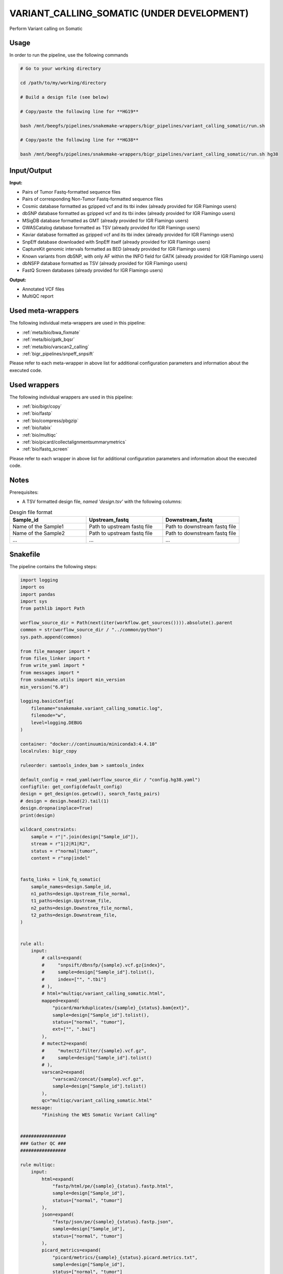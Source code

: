 .. _`Variant_Calling_Somatic (under development)`:

VARIANT_CALLING_SOMATIC (UNDER DEVELOPMENT)
===========================================

Perform Variant calling on Somatic

Usage
-----

In order to run the pipeline, use the following commands

.. code-block:: bash 

  # Go to your working directory

  cd /path/to/my/working/directory

  # Build a design file (see below)

  # Copy/paste the following line for **HG19**

  bash /mnt/beegfs/pipelines/snakemake-wrappers/bigr_pipelines/variant_calling_somatic/run.sh

  # Copy/paste the following line for **HG38**

  bash /mnt/beegfs/pipelines/snakemake-wrappers/bigr_pipelines/variant_calling_somatic/run.sh hg38


Input/Output
------------


**Input:**

 
  
* Pairs of Tumor Fastq-formatted sequence files
  
 
  
* Pairs of corresponding Non-Tumor Fastq-formatted sequence files
  
 
  
* Cosmic database formatted as gzipped vcf and its tbi index (already provided for IGR Flamingo users)
  
 
  
* dbSNP database formatted as gzipped vcf and its tbi index (already provided for IGR Flamingo users)
  
 
  
* MSigDB database formatted as GMT (already provided for IGR Flamingo users)
  
 
  
* GWASCatalog database formatted as TSV (already provided for IGR Flamingo users)
  
 
  
* Kaviar database formatted as gzipped vcf and its tbi index (already provided for IGR Flamingo users)
  
 
  
* SnpEff database downloaded with SnpEff itself (already provided for IGR Flamingo users)
  
 
  
* CaptureKit genomic intervals formatted as BED (already provided for IGR Flamingo users)
  
 
  
* Known variants from dbSNP, with only AF within the INFO field for GATK (already provided for IGR Flamingo users)
  
 
  
* dbNSFP database formatted as TSV (already provided for IGR Flamingo users)
  
 
  
* FastQ Screen databases (already provided for IGR Flamingo users)
  
 


**Output:**

 
  
* Annotated VCF files
  
 
  
* MultiQC report
  
 





Used meta-wrappers
------------------

The following individual meta-wrappers are used in this pipeline:


* :ref:`meta/bio/bwa_fixmate`

* :ref:`meta/bio/gatk_bqsr`

* :ref:`meta/bio/varscan2_calling`

* :ref:`bigr_pipelines/snpeff_snpsift`


Please refer to each meta-wrapper in above list for additional configuration parameters and information about the executed code.




Used wrappers
-------------

The following individual wrappers are used in this pipeline:


* :ref:`bio/bigr/copy`

* :ref:`bio/fastp`

* :ref:`bio/compress/pbgzip`

* :ref:`bio/tabix`

* :ref:`bio/multiqc`

* :ref:`bio/picard/collectalignmentsummarymetrics`

* :ref:`bio/fastq_screen`


Please refer to each wrapper in above list for additional configuration parameters and information about the executed code.




Notes
-----

Prerequisites:

* A TSV formatted design file, *named 'design.tsv'* with the following columns:

.. list-table:: Desgin file format
  :widths: 33 33 33
  :header-rows: 1

  * - Sample_id
    - Upstream_fastq
    - Downstream_fastq
  * - Name of the Sample1
    - Path to upstream fastq file
    - Path to downstream fastq file
  * - Name of the Sample2
    - Path to upstream fastq file
    - Path to downstream fastq file
  * - ...
    - ...
    - ...





Snakefile
---------

The pipeline contains the following steps:

.. code-block:: python

    import logging
    import os
    import pandas
    import sys
    from pathlib import Path

    worflow_source_dir = Path(next(iter(workflow.get_sources()))).absolute().parent
    common = str(worflow_source_dir / "../common/python")
    sys.path.append(common)

    from file_manager import *
    from files_linker import *
    from write_yaml import *
    from messages import *
    from snakemake.utils import min_version
    min_version("6.0")

    logging.basicConfig(
        filename="snakemake.variant_calling_somatic.log",
        filemode="w",
        level=logging.DEBUG
    )

    container: "docker://continuumio/miniconda3:4.4.10"
    localrules: bigr_copy

    ruleorder: samtools_index_bam > samtools_index

    default_config = read_yaml(worflow_source_dir / "config.hg38.yaml")
    configfile: get_config(default_config)
    design = get_design(os.getcwd(), search_fastq_pairs)
    # design = design.head(2).tail(1)
    design.dropna(inplace=True)
    print(design)

    wildcard_constraints:
        sample = r"|".join(design["Sample_id"]),
        stream = r"1|2|R1|R2",
        status = r"normal|tumor",
        content = r"snp|indel"


    fastq_links = link_fq_somatic(
        sample_names=design.Sample_id,
        n1_paths=design.Upstream_file_normal,
        t1_paths=design.Upstream_file,
        n2_paths=design.Downstrea_file_normal,
        t2_paths=design.Downstream_file,
    )


    rule all:
        input:
            # calls=expand(
            #     "snpsift/dbnsfp/{sample}.vcf.gz{index}",
            #     sample=design["Sample_id"].tolist(),
            #     index=["", ".tbi"]
            # ),
            # html="multiqc/variant_calling_somatic.html",
            mapped=expand(
                "picard/markduplicates/{sample}_{status}.bam{ext}",
                sample=design["Sample_id"].tolist(),
                status=["normal", "tumor"],
                ext=["", ".bai"]
            ),
            # mutect2=expand(
            #     "mutect2/filter/{sample}.vcf.gz",
            #     sample=design["Sample_id"].tolist()
            # ),
            varscan2=expand(
                "varscan2/concat/{sample}.vcf.gz",
                sample=design["Sample_id"].tolist()
            ),
            qc="multiqc/variant_calling_somatic.html"
        message:
            "Finishing the WES Somatic Variant Calling"


    #################
    ### Gather QC ###
    #################

    rule multiqc:
        input:
            html=expand(
                "fastp/html/pe/{sample}_{status}.fastp.html",
                sample=design["Sample_id"],
                status=["normal", "tumor"]
            ),
            json=expand(
                "fastp/json/pe/{sample}_{status}.fastp.json",
                sample=design["Sample_id"],
                status=["normal", "tumor"]
            ),
            picard_metrics=expand(
                "picard/metrics/{sample}_{status}.picard.metrics.txt",
                sample=design["Sample_id"],
                status=["normal", "tumor"]
            ),
            fastq_screen=expand(
                "fastq_screen/{sample}.{stream}.{status}.fastq_screen.{ext}",
                sample=design["Sample_id"],
                stream=["1", "2"],
                ext=["txt", "png"],
                status=["normal", "tumor"]
            ),
            picard_summary=expand(
                "picard/alignment_summary/{sample}_{status}.summary.txt",
                sample=design["Sample_id"],
                status=["normal", "tumor"]
            )
        output:
            report(
                "multiqc/variant_calling_somatic.html",
                caption="../common/reports/multiqc.rst",
                category="Quality Controls"
            )
        message:
            "Aggregating quality reports from SnpEff"
        threads: 1
        resources:
            mem_mb=lambda wildcards, attempt: min(attempt * 1536, 10240),
            time_min=lambda wildcards, attempt: attempt * 35,
            tmpdir="tmp"
        log:
            "logs/multiqc.log"
        wrapper:
            "bio/multiqc"


    rule alignment_summary:
        input:
            bam="samtools/sort/{sample}_{status}.bam",
            bam_index=get_bai("samtools/sort/{sample}_{status}.bam"),
            ref=config['ref']['fasta'],
            ref_idx=get_fai(config['ref']['fasta']),
            ref_dict=get_dict(config['ref']['fasta']),
        output:
            temp("picard/alignment_summary/{sample}_{status}.summary.txt")
        message:
            "Collecting alignment metrics on GATK recalibrated {wildcards.sample}"
            " (considering {wildcards.status})"
        threads: 1
        resources:
            mem_mb=lambda wildcards, attempt: attempt * 1020,
            time_min=lambda wildcards, attempt: attempt * 45,
            tmpdir="tmp"
        log:
            "logs/picard/alignment_summary/{sample}_{status}.log"
        params:
            "VALIDATION_STRINGENCY=LENIENT "
            "METRIC_ACCUMULATION_LEVEL=null "
            "METRIC_ACCUMULATION_LEVEL=SAMPLE"
        wrapper:
            "bio/picard/collectalignmentsummarymetrics"


    rule fastq_screen:
        input:
            "reads/{status}/{sample}.{stream}.fq.gz"
        output:
            txt=temp("fastq_screen/{sample}.{stream}.{status}.fastq_screen.txt"),
            png=temp("fastq_screen/{sample}.{stream}.{status}.fastq_screen.png")
        message:
            "Assessing quality of {wildcards.sample}, {wildcards.stream}"
            " (considering {wildcards.status})"
        threads: config.get("threads", 20)
        resources:
            mem_mb=lambda wildcard, attempt: min(attempt * 4096, 8192),
            time_min=lambda wildcard, attempt: attempt * 50,
            tmpdir="tmp"
        params:
            fastq_screen_config=config["fastq_screen"],
            subset=100000,
            aligner='bowtie2'
        log:
            "logs/fastqc/{sample}.{stream}.{status}.log"
        wrapper:
            "bio/fastq_screen"


    ##################
    ### CNV Facets ###
    ##################


    rule cnv_facets:
        input:
            tumor_bam="picard/markduplicates/{sample}_tumor.bam",
            tumor_bai=get_bai("picard/markduplicates/{sample}_tumor.bam"),
            normal_bam="picard/markduplicates/{sample}_normal.bam",
            normal_bai=get_bai("picard/markduplicates/{sample}_normal.bam"),
            vcf=config["ref"]["dbsnp"],
            vcf_index=get_tbi(config["ref"]["dbsnp"]),
            bed=config["ref"]["capture_kit_bed"]
        output:
            vcf="facets/{sample}/{sample}.vcf.gz",
            profile="facets/{sample}/{sample}.cnv.png",
            coverage="facets/{sample}/{sample}.cov.pdf",
            spider="facets/{sample}/{sample}.spider.pdf",
            pileup="facets/{sample}/{sample}.csv.gz"
        message:
            "Searching for CNV in {wildcards.sample} with Facets"
        threads: 20
        resources:
          mem_mb=lambda wildcards, attempt: attempt * 8192,
          time_min=lambda wildcards, attempt: attempt * 30,
          tmpdir="tmp"
        params:
            extra="--snp-count-orphans"
        log:
            "logs/facets/cnv/{sample}.log"
        wrapper:
            "0.76.0-829-g4bdef82c8/bio/facets/cnv"


    #################################
    ### FINAL VCF FILE INDEXATION ###
    #################################

    module compress_index_vcf_meta:
        snakefile: "../../meta/bio/compress_index_vcf/test/Snakefile"
        config: config

    use rule * from compress_index_vcf_meta


    use rule tabix_index from compress_index_vcf_meta as snp_indel_tabix_index with:
        input:
            "{tool}/{subcommand}/{sample}.{content}.vcf.gz"
        output:
            "{tool}/{subcommand}/{sample}.{content}.vcf.gz.tbi"
        message:
            "Indexing {wildcards.sample} (from somatic varscan "
            "{wildcards.content}) with tabix."
        log:
            "logs/{tool}/{subcommand}/tabix/index/{sample}.{content}.log"


    use rule pbgzip_compress from compress_index_vcf_meta as si_pbgzip with:
        input:
            "{tool}/{subcommand}/{sample}.{content}.vcf"
        output:
            "{tool}/{subcommand}/{sample}.{content}.vcf.gz"
        message:
            "Compressnig {wildcards.sample} (from somatic varscan "
            "{wildcards.content}) with pbgzip."
        log:
            "logs/{tool}/{subcommand}/pgbzip/varcsanc2/{sample}.{content}.log"


    ######################
    ### VCF annotation ###
    ######################


    module snpeff_meta:
        snakefile: "../../meta/bio/snpeff_annotate/test/Snakefile"
        config: config

    use rule snpeff from snpeff_meta with:
        input:
            calls="meta_caller/calls/{sample}.vcf.gz",
            calls_index=get_tbi("meta_caller/calls/{sample}.vcf.gz"),
            db=config["ref"]["snpeff"]


    module snpsift:
        snakefile: "../../meta/bio/snpsift/test/Snakefile"
        config: config


    use rule * from snpsift as *


    #####################################
    ### Merge variant calling results ###
    #####################################

    # module metacaller_somatic_meta:
    #     snakefile: "../../meta/bio/meta_caller_somatic/test/Snakefile"
    #     config: {"genome": config["ref"]["fasta"], "bed": config["ref"]["capture_kit_bed"]}
    #
    #
    # use rule * from metacaller_somatic_meta as *


    ############################################################################
    ### Correcting Mutect2 :                                                 ###
    ### AS_FilterStatus: Number=1 and not Number=A which violates VCF format ###
    ### AD becomes ADM: AD is reserved for Allele Depth, Mutect2 stores      ###
    ###                 multiple information under "AD" field.               ###
    ############################################################################

    rule correct_mutect2_vcf:
        input:
            "mutect2/filter_reheaded/{sample}.vcf.gz"
        output:
            temp("mutect2/corrected/{sample}.vcf")
        message:
            "Renaming reserved AD field and fixing AS_FilterStrand format error"
            " on {wildcards.sample}"
        threads: 3
        resources:
            mem_mb=lambda wildcards, attempt: attempt * 256,
            time_min=lambda wildcards, attempt: attempt * 20,
            tmpdir="tmp"
        log:
            "logs/mutect2/correct_fields/{sample}.log"
        params:
            rename_ad="'s/=AD;/=ADM;/g'",
            rename_ad_format="'s/:AD:/:ADM:/g'",
            fix_as_filterstatus="'s/ID=AS_FilterStatus,Number=A/ID=AS_FilterStatus,Number=1/g'"
        shell:
            "(gunzip -c {input} | "
            "sed {params.rename_ad} | "
            "sed {params.rename_ad_format} | "
            "sed {params.fix_as_filterstatus}) "
            "> {output} 2> {log}"

    ###############################
    ### Variant calling Mutect2 ###
    ###############################

    gatk_mutect2_somatic_config = {
        "genome": config["ref"]["fasta"],
        "known": config["ref"]["af_only"],
        "bed": config["ref"]["capture_kit_bed"],
        "dbsnp": config["ref"]["dbsnp"],
        "sample_list": design["Sample_id"].to_list()
    }


    module gatk_mutect2_somatic_meta:
        snakefile: "../../meta/bio/mutect2_somatic/test/Snakefile"
        config: gatk_mutect2_somatic_config


    use rule * from gatk_mutect2_somatic_meta




    ################################
    ### Variant Calling Varscan2 ###
    ################################

    varscan2_somatic_config = {
        "genome": config["ref"]["fasta"],
        "bed": config["ref"]["capture_kit_bed"]
    }

    module varscan2_somatic_meta:
        snakefile: "../../meta/bio/varscan2_somatic/test/Snakefile"
        config: varscan2_somatic_config

    use rule * from varscan2_somatic_meta


    ##############################
    ### GATK BAM RECALIBRATION ###
    ##############################

    gatk_bqsr_config = {
        "threads": config["threads"],
        "genome": config["ref"]["fasta"],
        "dbsnp": config["ref"]["dbsnp"]
    }

    module gatk_bqsr_meta:
        snakefile: "../../meta/bio/gatk_bqsr/test/Snakefile"
        config: gatk_bqsr_config


    use rule gatk_apply_baserecalibrator from gatk_bqsr_meta with:
        input:
            bam="picard/markduplicates/{sample}_{status}.bam",
            bam_index=get_bai("picard/markduplicates/{sample}_{status}.bam"),
            ref=config['ref']['fasta'],
            ref_idx=get_fai(config['ref']['fasta']),
            ref_dict=get_dict(config['ref']['fasta']),
            recal_table="gatk/recal_data_table/{sample}_{status}.grp"
        output:
            bam="gatk/recal_bam/{sample}_{status}.bam"
        message:
            "Applying BQSR on {wildcards.status} {wildcards.sample} with GATK"
        log:
            "logs/gatk/applybqsr/{sample}.{status}.log"


    use rule gatk_compute_baserecalibration_table from gatk_bqsr_meta with:
        input:
            bam="picard/markduplicates/{sample}_{status}.bam",
            bam_index=get_bai("picard/markduplicates/{sample}_{status}.bam"),
            ref=config['ref']['fasta'],
            ref_idx=get_fai(config['ref']['fasta']),
            ref_dict=get_dict(config['ref']['fasta']),
            known=config['ref']['dbsnp'],
            known_idx=get_tbi(config['ref']['dbsnp'])
        output:
            recal_table=temp("gatk/recal_data_table/{sample}_{status}.grp")
        message:
            "Compute BQSR table from {wildcards.status} {wildcards.sample} "
            "with GATK"
        log:
            "logs/gatk3/compute_bqsr/{sample}.{status}.log"


    #####################
    ### Deduplicating ###
    #####################

    rule picard_markduplicates:
        input:
            bam="samtools/sort/{sample}_{status}.bam",
            bai=get_bai("samtools/sort/{sample}_{status}.bam")
        output:
            bam=temp("picard/markduplicates/{sample}_{status}.bam"),
            metrics=temp(
                "picard/metrics/{sample}_{status}.picard.metrics.txt"
            )
        message:
            "Removing duplicates on {wildcards.sample} ({wildcards.status})"
        threads: 1
        resources:
            mem_mb=lambda wildcards, attempt: attempt * 10240,
            time_min=lambda wildcards, attempt: attempt * 45,
            tmpdir="tmp"
        log:
            "logs/picard/markduplicates/{sample}_{status}.log"
        params:
            "--ASSUME_SORT_ORDER coordinate --REMOVE_DUPLICATES true"
        wrapper:
            "bio/picard/markduplicates"


    ###################
    ### BWA MAPPING ###
    ###################

    module bwa_fixmate_meta:
        snakefile: "../../meta/bio/bwa_fixmate/test/Snakefile"
        config: {"threads": config["threads"], "genome": config["ref"]["fasta"]}


    use rule samtools_index from bwa_fixmate_meta with:
        input:
            "samtools/sort/{sample}_{status}.bam"
        output:
            temp("samtools/sort/{sample}_{status}.bam.bai")
        message:
            "Indexing mapped reads of {wildcards.status} {wildcards.sample}"
        log:
            "logs/samtools/sort/{sample}.{status}.log"


    use rule samtools_sort_coordinate from bwa_fixmate_meta with:
        input:
            "samtools/fixmate/{sample}_{status}.bam"
        output:
            temp("samtools/sort/{sample}_{status}.bam")
        message:
            "Sorting {wildcards.status} {wildcards.sample} reads by query "
            "name for fixing mates"
        log:
            "logs/samtools/query_sort_{sample}.{status}.log"


    use rule samtools_fixmate from bwa_fixmate_meta with:
        input:
            "bwa_mem2/mem/{sample}_{status}.bam"
        output:
            temp("samtools/fixmate/{sample}_{status}.bam")
        message:
            "Fixing mate annotation on {wildcards.status} "
            "{wildcards.sample} with Samtools"
        log:
            "logs/samtools/fixmate/{sample}.{status}.log"


    use rule bwa_mem from bwa_fixmate_meta with:
        input:
            reads=expand(
                "fastp/trimmed/pe/{sample}_{status}.{stream}.fastq",
                stream=["1", "2"],
                allow_missing=True
            ),
            index=multiext(
                "bwa_mem2/index/genome", ".0123", ".amb", ".ann", ".pac"
            )
        output:
            temp("bwa_mem2/mem/{sample}_{status}.bam")
        message:
            "Mapping {wildcards.status} {wildcards.sample} with BWA"
        log:
            "logs/bwa_mem2/mem/{sample}.{status}.log"


    use rule bwa_index from bwa_fixmate_meta with:
        input:
            config["ref"]["fasta"]


    ############################
    ### FASTP FASTQ CLEANING ###
    ############################

    rule fastp_clean:
        input:
            sample=expand(
                "reads/{status}/{sample}.{stream}.fq.gz",
                stream=["1", "2"],
                allow_missing=True
            ),
        output:
            trimmed=expand(
                "fastp/trimmed/pe/{sample}_{status}.{stream}.fastq",
                stream=["1", "2"],
                allow_missing=True
            ),
            html="fastp/html/pe/{sample}_{status}.fastp.html",
            json=temp("fastp/json/pe/{sample}_{status}.fastp.json")
        message: "Cleaning {wildcards.status} {wildcards.sample} with Fastp"
        threads: 1
        resources:
            mem_mb=lambda wildcard, attempt: min(attempt * 4096, 15360),
            time_min=lambda wildcard, attempt: attempt * 45,
            tmpdir="tmp"
        params:
            adapters=config.get("fastp_adapters", None),
            extra=config.get("fastp_extra", "")
        log:
            "logs/fastp/{sample}.{status}.log"
        wrapper:
            "bio/fastp"


    #################################################
    ### Gather files from iRODS or mounting point ###
    #################################################

    rule bigr_copy:
        output:
            "reads/{status}/{sample}.{stream}.fq.gz"
        message:
            "Gathering {wildcards.status} {wildcards.sample} fastq files "
            "({wildcards.stream})"
        threads: 1
        resources:
            mem_mb=lambda wildcard, attempt: min(attempt * 1024, 2048),
            time_min=lambda wildcard, attempt: attempt * 45,
            tmpdir="tmp"
        params:
            input=lambda w, output: fastq_links[w.status][output[0]]
        log:
            "logs/bigr_copy/{status}/{sample}.{stream}.log"
        wrapper:
            "bio/BiGR/copy"


    ###########################
    ### Datasets indexation ###
    ###########################

    index_datasets_config = {
        "genome": config["ref"]["fasta"]
    }

    module index_datasets:
        snakefile: "../../meta/bio/index_datasets/test/Snakefile"
        config: index_datasets_config

    use rule * from index_datasets

    use rule samtools_bam_index from index_datasets with:
        input:
            "{command}/{subsommand}/{sample}_{status}.bam"
        output:
            get_bai("{command}/{subsommand}/{sample}_{status}.bam")
        message:
            "Indexing bam from {wildcards.command} ({wildcards.subcommand}) "
            "with samtools for {wildcards.sample} ({wildcards.status})"
        log:
            "logs/samtools/sort/{command}_{subsommand}/{sample}_{status}.log"




Authors
-------


* Thibault Dayris

* M boyba Diop

* Marc Deloger

